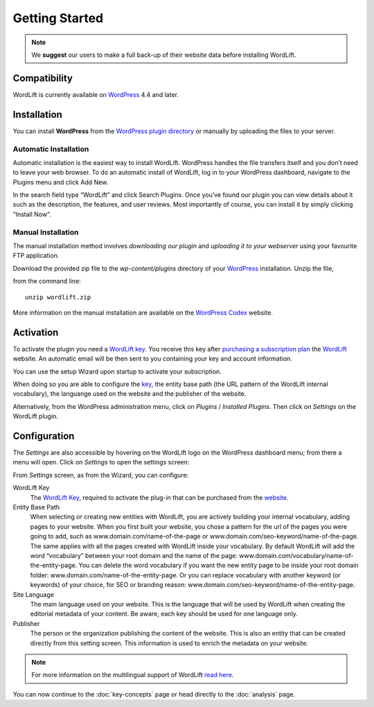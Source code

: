Getting Started
===============

.. note::

    We **suggest** our users to make a full back-up of their website data before installing WordLift.


Compatibility
_____________

WordLift is currently available on WordPress_ 4.4 and later.


Installation
____________

You can install **WordPress** from the `WordPress plugin directory <https://wordpress.org/plugins/wordlift/>`_ or manually by uploading the files to your server.

=================
Automatic Installation
=================
Automatic installation is the easiest way to install WordLift. WordPress handles the file transfers itself and you don’t need to leave your web browser. To do an automatic install of WordLift, log in to your WordPress dashboard, navigate to the Plugins menu and click Add New.

In the search field type “WordLift” and click Search Plugins. Once you’ve found our plugin you can view details about it such as the description, the features, and user reviews. Most importantly of course, you can install it by simply clicking “Install Now”.

=================
Manual Installation
=================
The manual installation method involves *downloading our plugin* and *uploading it to your webserver* using your favourite FTP application. 

Download the provided zip file to the `wp-content/plugins` directory of your WordPress_ installation. Unzip the file,

from the command line::

    unzip wordlift.zip

More information on the manual installation are available on the `WordPress Codex <http://codex.wordpress.org/Managing_Plugins#Manual_Plugin_Installation>`_ website.   

Activation
__________

To activate the plugin you need a `WordLift key <key-concepts.html#wordlift-key>`_. You receive this key after `purchasing a subscription plan <https://wordlift.io/pricing/>`_ the WordLift_ website. An automatic email will be then sent to you containing your key and account information. 

You can use the setup Wizard upon startup to activate your subscription. 

.. image:: /images/wordlift-setup-wizard.gif

When doing so you are able to configure the `key <key-concepts.html#wordlift-key>`_, the entity base path (the URL pattern of the WordLift internal vocabulary), the languange used on the website and the publisher of the website. 

Alternatively, from the WordPress administration menu, click on *Plugins* / *Installed Plugins*. Then click on *Settings* on the
WordLift plugin.


Configuration
_____________

The *Settings* are also accessible by hovering on the WordLift logo on the WordPress dashboard menu; from there a menu will open. 
Click on *Settings* to open the settings screen:

.. image:: /images/wordlift-settings-screen.png

From *Settings* screen, as from the Wizard, you can configure:

WordLift Key
    The `WordLift Key <key-concepts.html#wordlift-key>`_, required to activate the plug-in that can be purchased from the `website <https://wordlift.io/pricing/>`_.
    
Entity Base Path
    When selecting or creating new entities with WordLift, you are actively building your internal vocabulary, adding pages to  your website. When you first built your website, you chose a pattern for the url of the pages you were going to add, such as www.domain.com/name-of-the-page or www.domain.com/seo-keyword/name-of-the-page. 
    The same applies with all the pages created with WordLift inside your vocabulary.
    By default WordLift will add the word “vocabulary” between your root domain and the name of the page: www.domain.com/vocabulary/name-of-the-entity-page.
    You can delete the word vocabulary if you want the new entity page to be inside your root domain folder: www.domain.com/name-of-the-entity-page.
    Or you can replace vocabulary with another keyword (or keywords) of your choice, for SEO or branding reason: www.domain.com/seo-keyword/name-of-the-entity-page.

Site Language
    The main language used on your website. This is the language that will be used by WordLift when creating the editorial metadata of your content. Be aware, each key should be used for one language only.

Publisher
    The person or the organization publishing the content of the website. This is also an entity that can be created directly from this setting screen. This information is used to enrich the metadata on your website.  

.. note::
        For more information on the multilingual support of WordLift `read here <faq.html#what-are-the-languages-supported-by-wordlift>`_.


You can now continue to the :doc:`key-concepts` page or head directly to the :doc:`analysis` page.


.. _join.wordlift.it: http://join.wordlift.it/
.. _my.redlink.io: http://my.redlink.io
.. _Redlink: http://redlink.co/
.. _WordPress: https://wordpress.org/
.. _WordLift: https://wordlift.io/
